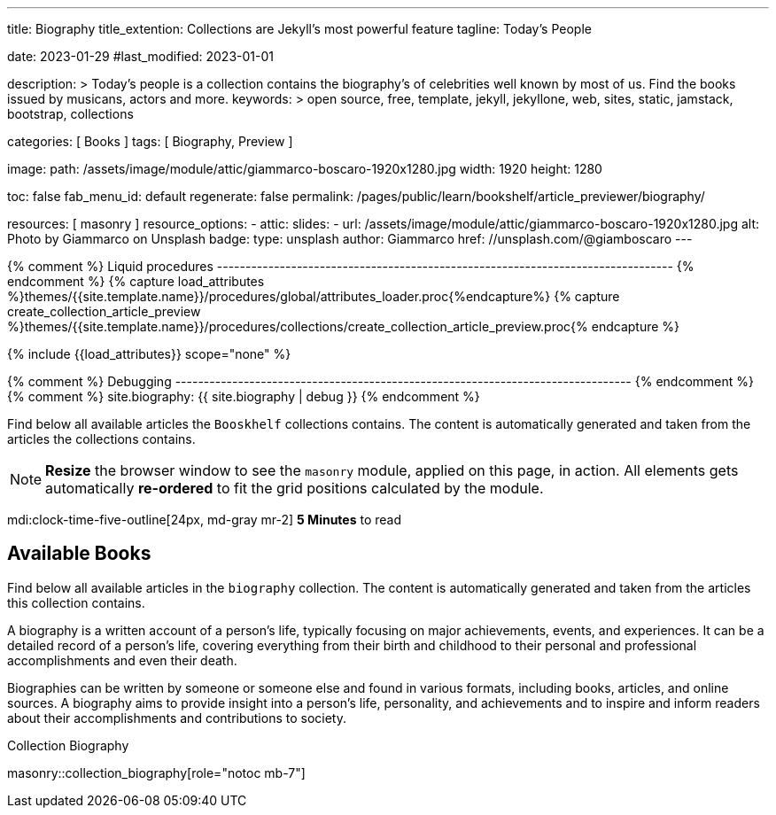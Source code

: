 ---
title:                                  Biography
title_extention:                        Collections are Jekyll's most powerful feature
tagline:                                Today's People

date:                                   2023-01-29
#last_modified:                         2023-01-01

description: >
                                        Today's people is a collection contains the biography's
                                        of celebrities well known by most of us. Find the books issued
                                        by musicans, actors and more.
keywords: >
                                        open source, free, template, jekyll, jekyllone, web,
                                        sites, static, jamstack, bootstrap,
                                        collections

categories:                             [ Books ]
tags:                                   [ Biography, Preview ]

image:
  path:                                 /assets/image/module/attic/giammarco-boscaro-1920x1280.jpg
  width:                                1920
  height:                               1280

toc:                                    false
fab_menu_id:                            default
regenerate:                             false
permalink:                              /pages/public/learn/bookshelf/article_previewer/biography/

resources:                              [ masonry ]
resource_options:
  - attic:
      slides:
        - url:                          /assets/image/module/attic/giammarco-boscaro-1920x1280.jpg
          alt:                          Photo by Giammarco on Unsplash
          badge:
            type:                       unsplash
            author:                     Giammarco
            href:                       //unsplash.com/@giamboscaro
---

// Page Initializer
// =============================================================================
// Enable the Liquid Preprocessor
:page-liquid:

// Set page (local) attributes here
// -----------------------------------------------------------------------------
// :page--attr:                         <attr-value>

{% comment %} Liquid procedures
-------------------------------------------------------------------------------- {% endcomment %}
{% capture load_attributes %}themes/{{site.template.name}}/procedures/global/attributes_loader.proc{%endcapture%}
{% capture create_collection_article_preview %}themes/{{site.template.name}}/procedures/collections/create_collection_article_preview.proc{% endcapture %}

// Load page attributes
// -----------------------------------------------------------------------------
{% include {{load_attributes}} scope="none" %}

{% comment %} Debugging
-------------------------------------------------------------------------------- {% endcomment %}
{% comment %} site.biography: {{ site.biography | debug }} {% endcomment %}

// Page content
// ~~~~~~~~~~~~~~~~~~~~~~~~~~~~~~~~~~~~~~~~~~~~~~~~~~~~~~~~~~~~~~~~~~~~~~~~~~~~~
[role="dropcap"]
Find below all available articles the `Booskhelf` collections contains.
The content is automatically generated and taken from the articles the
collections contains.

[NOTE]
====
*Resize* the browser window to see the `masonry` module, applied on
this page, in action. All elements gets automatically *re-ordered* to fit
the grid positions calculated by the module.
====

mdi:clock-time-five-outline[24px, md-gray mr-2]
*5 Minutes* to read

// Include sub-documents (if any)
// -----------------------------------------------------------------------------
[role="mt-5"]
== Available Books

Find below all available articles in the `biography` collection. The content
is automatically generated and taken from the articles this collection
contains.

A biography is a written account of a person's life, typically focusing on
major achievements, events, and experiences. It can be a detailed record of
a person's life, covering everything from their birth and childhood to their
personal and professional accomplishments and even their death.

[role="mb-4"]
Biographies can be written by someone or someone else and found in various
formats, including books, articles, and online sources. A biography aims to
provide insight into a person's life, personality, and achievements and to
inspire and inform readers about their accomplishments and contributions
to society.

.Collection Biography
masonry::collection_biography[role="notoc mb-7"]

////
++++
<div class="row mb-4">
  <div class="col-md-12 col-xs-12">
    {% include {{create_collection_article_preview}} collection=site.biography %}
  </div>
</div>
++++
////
